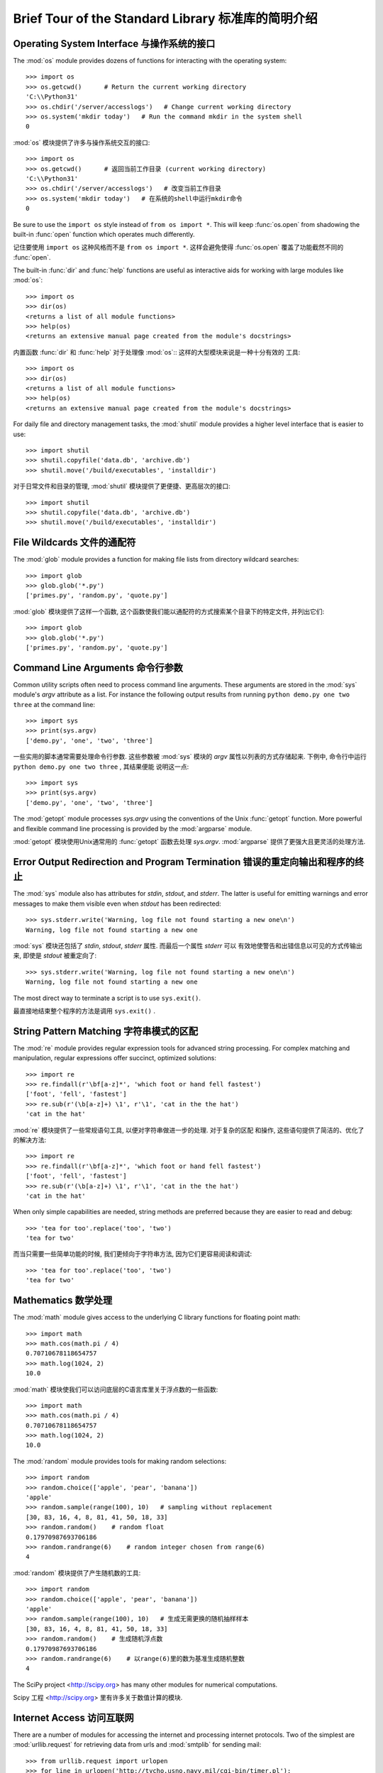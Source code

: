 .. _tut-brieftour:

***************************************************
Brief Tour of the Standard Library 标准库的简明介绍
***************************************************


.. _tut-os-interface:

Operating System Interface 与操作系统的接口
===========================================

The :mod:`os` module provides dozens of functions for interacting with the
operating system::

   >>> import os
   >>> os.getcwd()      # Return the current working directory
   'C:\\Python31'
   >>> os.chdir('/server/accesslogs')   # Change current working directory
   >>> os.system('mkdir today')   # Run the command mkdir in the system shell
   0

:mod:`os` 模块提供了许多与操作系统交互的接口::

   >>> import os
   >>> os.getcwd()      # 返回当前工作目录 (current working directory)
   'C:\\Python31' 
   >>> os.chdir('/server/accesslogs')   # 改变当前工作目录 
   >>> os.system('mkdir today')   # 在系统的shell中运行mkdir命令
   0


Be sure to use the ``import os`` style instead of ``from os import *``.  This
will keep :func:`os.open` from shadowing the built-in :func:`open` function which
operates much differently.

记住要使用 ``import os`` 这种风格而不是 ``from os import *``.  这样会避免使得 :func:`os.open`
覆盖了功能截然不同的 :func:`open`. 

.. index:: builtin: help

The built-in :func:`dir` and :func:`help` functions are useful as interactive
aids for working with large modules like :mod:`os`::

   >>> import os
   >>> dir(os)
   <returns a list of all module functions>
   >>> help(os)
   <returns an extensive manual page created from the module's docstrings>

内置函数 :func:`dir` 和 :func:`help` 对于处理像 :mod:`os`:: 这样的大型模块来说是一种十分有效的
工具::

   >>> import os
   >>> dir(os)
   <returns a list of all module functions>
   >>> help(os)
   <returns an extensive manual page created from the module's docstrings>

For daily file and directory management tasks, the :mod:`shutil` module provides
a higher level interface that is easier to use::

   >>> import shutil
   >>> shutil.copyfile('data.db', 'archive.db')
   >>> shutil.move('/build/executables', 'installdir')

对于日常文件和目录的管理,  :mod:`shutil` 模块提供了更便捷、更高层次的接口::

   >>> import shutil 
   >>> shutil.copyfile('data.db', 'archive.db')
   >>> shutil.move('/build/executables', 'installdir')

.. _tut-file-wildcards:

File Wildcards 文件的通配符
===========================

The :mod:`glob` module provides a function for making file lists from directory
wildcard searches::

   >>> import glob
   >>> glob.glob('*.py')
   ['primes.py', 'random.py', 'quote.py']

:mod:`glob` 模块提供了这样一个函数, 这个函数使我们能以通配符的方式搜索某个目录下的特定文件, 
并列出它们::

   >>> import glob
   >>> glob.glob('*.py')
   ['primes.py', 'random.py', 'quote.py']

.. _tut-command-line-arguments:

Command Line Arguments 命令行参数
=================================

Common utility scripts often need to process command line arguments. These
arguments are stored in the :mod:`sys` module's *argv* attribute as a list.  For
instance the following output results from running ``python demo.py one two
three`` at the command line::

   >>> import sys
   >>> print(sys.argv)
   ['demo.py', 'one', 'two', 'three']

一些实用的脚本通常需要处理命令行参数. 这些参数被 :mod:`sys` 模块的 *argv* 
属性以列表的方式存储起来. 下例中, 命令行中运行 ``python demo.py one two three`` , 其结果便能
说明这一点::

   >>> import sys
   >>> print(sys.argv)
   ['demo.py', 'one', 'two', 'three']

The :mod:`getopt` module processes *sys.argv* using the conventions of the Unix
:func:`getopt` function.  More powerful and flexible command line processing is
provided by the :mod:`argparse` module.

:mod:`getopt` 模块使用Unix通常用的 :func:`getopt` 函数去处理 *sys.argv*.  
:mod:`argparse` 提供了更强大且更灵活的处理方法. 

.. _tut-stderr:

Error Output Redirection and Program Termination 错误的重定向输出和程序的终止
=============================================================================

The :mod:`sys` module also has attributes for *stdin*, *stdout*, and *stderr*.
The latter is useful for emitting warnings and error messages to make them
visible even when *stdout* has been redirected::

   >>> sys.stderr.write('Warning, log file not found starting a new one\n')
   Warning, log file not found starting a new one

:mod:`sys` 模块还包括了 *stdin*, *stdout*, *stderr* 属性. 而最后一个属性 *stderr* 可以
有效地使警告和出错信息以可见的方式传输出来, 即使是 *stdout* 被重定向了::

   >>> sys.stderr.write('Warning, log file not found starting a new one\n')
   Warning, log file not found starting a new one

The most direct way to terminate a script is to use ``sys.exit()``.

最直接地结束整个程序的方法是调用 ``sys.exit()`` . 


.. _tut-string-pattern-matching:

String Pattern Matching 字符串模式的区配
========================================

The :mod:`re` module provides regular expression tools for advanced string
processing. For complex matching and manipulation, regular expressions offer
succinct, optimized solutions::

   >>> import re
   >>> re.findall(r'\bf[a-z]*', 'which foot or hand fell fastest')
   ['foot', 'fell', 'fastest']
   >>> re.sub(r'(\b[a-z]+) \1', r'\1', 'cat in the the hat')
   'cat in the hat'

:mod:`re` 模块提供了一些常规语句工具, 以便对字符串做进一步的处理. 对于复杂的区配
和操作, 这些语句提供了简洁的、优化了的解决方法::

   >>> import re
   >>> re.findall(r'\bf[a-z]*', 'which foot or hand fell fastest')
   ['foot', 'fell', 'fastest']
   >>> re.sub(r'(\b[a-z]+) \1', r'\1', 'cat in the the hat')
   'cat in the hat'

When only simple capabilities are needed, string methods are preferred because
they are easier to read and debug::

   >>> 'tea for too'.replace('too', 'two')
   'tea for two'

而当只需要一些简单功能的时候, 我们更倾向于字符串方法, 因为它们更容易阅读和调试::

   >>> 'tea for too'.replace('too', 'two')
   'tea for two'

.. _tut-mathematics:

Mathematics 数学处理
====================

The :mod:`math` module gives access to the underlying C library functions for
floating point math::

   >>> import math
   >>> math.cos(math.pi / 4)
   0.70710678118654757
   >>> math.log(1024, 2)
   10.0

:mod:`math` 模块使我们可以访问底层的C语言库里关于浮点数的一些函数::

   >>> import math
   >>> math.cos(math.pi / 4)
   0.70710678118654757
   >>> math.log(1024, 2)
   10.0

The :mod:`random` module provides tools for making random selections::

   >>> import random
   >>> random.choice(['apple', 'pear', 'banana'])
   'apple'
   >>> random.sample(range(100), 10)   # sampling without replacement
   [30, 83, 16, 4, 8, 81, 41, 50, 18, 33]
   >>> random.random()    # random float
   0.17970987693706186
   >>> random.randrange(6)    # random integer chosen from range(6)
   4

:mod:`random` 模块提供了产生随机数的工具::

   >>> import random
   >>> random.choice(['apple', 'pear', 'banana'])
   'apple'
   >>> random.sample(range(100), 10)   # 生成无需更换的随机抽样样本
   [30, 83, 16, 4, 8, 81, 41, 50, 18, 33]
   >>> random.random()    # 生成随机浮点数
   0.17970987693706186
   >>> random.randrange(6)    # 以range(6)里的数为基准生成随机整数
   4

The SciPy project <http://scipy.org> has many other modules for numerical
computations.

Scipy 工程 <http://scipy.org> 里有许多关于数值计算的模块. 

.. _tut-internet-access:

Internet Access 访问互联网
==========================

There are a number of modules for accessing the internet and processing internet
protocols. Two of the simplest are :mod:`urllib.request` for retrieving data
from urls and :mod:`smtplib` for sending mail::

   >>> from urllib.request import urlopen
   >>> for line in urlopen('http://tycho.usno.navy.mil/cgi-bin/timer.pl'):
   ...     line = line.decode('utf-8')  # Decoding the binary data to text.
   ...     if 'EST' in line or 'EDT' in line:  # look for Eastern Time
   ...         print(line)

   <BR>Nov. 25, 09:43:32 PM EST

   >>> import smtplib
   >>> server = smtplib.SMTP('localhost')
   >>> server.sendmail('soothsayer@example.org', 'jcaesar@example.org',
   ... """To: jcaesar@example.org
   ... From: soothsayer@example.org
   ...
   ... Beware the Ides of March.
   ... """)
   >>> server.quit()

python里包含了许多访问互联网和处理互联网协议的模块. 其中最简单的两个分别是, 从网址中检索数据的

:mod:`urllib.request` 模块, 和发送邮件的 :mod:`smtplib` 模块::

   >>> from urllib.request import urlopen
   >>> for line in urlopen('http://tycho.usno.navy.mil/cgi-bin/timer.pl'):
   ...     line = line.decode('utf-8')  # 将二进制文件解码成普通字符
   ...     if 'EST' in line or 'EDT' in line:  # 查找西方国家的时间
   ...         print(line)

   <BR>Nov. 25, 09:43:32 PM EST

   >>> import smtplib
   >>> server = smtplib.SMTP('localhost')
   >>> server.sendmail('soothsayer@example.org', 'jcaesar@example.org',
   ... """To: jcaesar@example.org
   ... From: soothsayer@example.org
   ...
   ... Beware the Ides of March.
   ... """)
   >>> server.quit()

(Note that the second example needs a mailserver running on localhost.)

(注意：第二个例子需要本地有一个邮件服务器. )

.. _tut-dates-and-times:

Dates and Times 日期和时间
==========================

The :mod:`datetime` module supplies classes for manipulating dates and times in
both simple and complex ways. While date and time arithmetic is supported, the
focus of the implementation is on efficient member extraction for output
formatting and manipulation.  The module also supports objects that are timezone
aware. ::

   >>> # dates are easily constructed and formatted
   >>> from datetime import date
   >>> now = date.today()
   >>> now
   datetime.date(2003, 12, 2)
   >>> now.strftime("%m-%d-%y. %d %b %Y is a %A on the %d day of %B.")
   '12-02-03. 02 Dec 2003 is a Tuesday on the 02 day of December.'

   >>> # dates support calendar arithmetic
   >>> birthday = date(1964, 7, 31)
   >>> age = now - birthday
   >>> age.days
   14368

:mod:`datetime` 模块提供了操作日期和时间的类, 包括了简单和复杂两种方式. 当我们知道了时间和日期的
算法后, 工作的重心便放在了如何有效地格式化输出和操作之上了. 该模块也提供了区分时区的对象. ::

   >>> # dates are easily constructed and formatted
   >>> from datetime import date
   >>> now = date.today()
   >>> now
   datetime.date(2003, 12, 2)
   >>> now.strftime("%m-%d-%y. %d %b %Y is a %A on the %d day of %B.")
   '12-02-03. 02 Dec 2003 is a Tuesday on the 02 day of December.'

   >>> # dates support calendar arithmetic
   >>> birthday = date(1964, 7, 31)
   >>> age = now - birthday
   >>> age.days
   14368

.. _tut-data-compression:

Data Compression 数据的压缩
===========================

Common data archiving and compression formats are directly supported by modules
including: :mod:`zlib`, :mod:`gzip`, :mod:`bz2`, :mod:`zipfile` and
:mod:`tarfile`. ::

   >>> import zlib
   >>> s = b'witch which has which witches wrist watch'
   >>> len(s)
   41
   >>> t = zlib.compress(s)
   >>> len(t)
   37
   >>> zlib.decompress(t)
   b'witch which has which witches wrist watch'
   >>> zlib.crc32(s)
   226805979

有些模块可以支持常规的数据压缩和解压, 这些模块块包括: :mod:`zlib`, :mod:`gzip`, 
:mod:`zipfile` 和 :mod:`tarfile`. ::

   >>> import zlib
   >>> s = b'witch which has which witches wrist watch'
   >>> len(s)
   41
   >>> t = zlib.compress(s)
   >>> len(t)
   37
   >>> zlib.decompress(t)
   b'witch which has which witches wrist watch'
   >>> zlib.crc32(s)
   226805979

.. _tut-performance-measurement:

Performance Measurement 性能测试
================================

Some Python users develop a deep interest in knowing the relative performance of
different approaches to the same problem. Python provides a measurement tool
that answers those questions immediately.

一些Python的使用者对相同问题的不同解决方法的相对性能优劣有着极大的兴趣. 而Python也提供了一些测试
工具, 使得这些问题的答案一目了然. 

For example, it may be tempting to use the tuple packing and unpacking feature
instead of the traditional approach to swapping arguments. The :mod:`timeit`
module quickly demonstrates a modest performance advantage::

   >>> from timeit import Timer
   >>> Timer('t=a; a=b; b=t', 'a=1; b=2').timeit()
   0.57535828626024577
   >>> Timer('a,b = b,a', 'a=1; b=2').timeit()
   0.54962537085770791

例如, 我们会使用tuple的打包和解包的特性而不是传统的方法去接收参数.  :mod:`timeit` 模块可以很快地
显示出性能上的优势, 即使这些优势很微小::

   >>> from timeit import Timer
   >>> Timer('t=a; a=b; b=t', 'a=1; b=2').timeit()
   0.57535828626024577
   >>> Timer('a,b = b,a', 'a=1; b=2').timeit()
   0.54962537085770791

In contrast to :mod:`timeit`'s fine level of granularity, the :mod:`profile` and
:mod:`pstats` modules provide tools for identifying time critical sections in
larger blocks of code.

和 :mod:`timeit` 良好的精确性不同的是,  :mod:`profile` 模块和 :mod:`pstats` 模块提供了一些
以大块代码的方式辨别临界时间的工具. 

.. _tut-quality-control:

Quality Control 质量控制
========================

One approach for developing high quality software is to write tests for each
function as it is developed and to run those tests frequently during the
development process.

一种开发高质量软件的方法是, 针对每一个功能, 在假使它们已经开发完成的状态下, 编写一些测试程序, 而且在
开发的过程中, 不断地去运行这些测试程序. 

The :mod:`doctest` module provides a tool for scanning a module and validating
tests embedded in a program's docstrings.  Test construction is as simple as
cutting-and-pasting a typical call along with its results into the docstring.
This improves the documentation by providing the user with an example and it
allows the doctest module to make sure the code remains true to the
documentation::

   def average(values):
       """Computes the arithmetic mean of a list of numbers.

       >>> print(average([20, 30, 70]))
       40.0
       """
       return sum(values) / len(values)

   import doctest
   doctest.testmod()   # automatically validate the embedded tests

:mod:`doctest` 模块提供了工具去浏览一个模块并通过嵌入在文档中的测试程序进行有效性测试. 
测试的构成简单到只需将这个模块的调用过程和结果进行剪切和粘贴操作, 保存到文档当中. 通过在文档中
给用户呈现一个例子, 从而提高了文档的可读性. 同时, 它还确保了代码是忠实于文档的::

   def average(values):
       """Computes the arithmetic mean of a list of numbers.

       >>> print(average([20, 30, 70]))
       40.0
       """
       return sum(values) / len(values)

   import doctest
   doctest.testmod()   # 自动地通过嵌入的测试程序进行有效性检测

The :mod:`unittest` module is not as effortless as the :mod:`doctest` module,
but it allows a more comprehensive set of tests to be maintained in a separate
file::

   import unittest

   class TestStatisticalFunctions(unittest.TestCase):

       def test_average(self):
           self.assertEqual(average([20, 30, 70]), 40.0)
           self.assertEqual(round(average([1, 5, 7]), 1), 4.3)
           self.assertRaises(ZeroDivisionError, average, [])
           self.assertRaises(TypeError, average, 20, 30, 70)

   unittest.main() # Calling from the command line invokes all tests

:mod:`unittest` 模块并没有 :mod:`doctest` 这么轻松简单, 但它在一个独立维护的文件中, 提供了
更综合的测试集::

   import unittest

   class TestStatisticalFunctions(unittest.TestCase):

       def test_average(self):
           self.assertEqual(average([20, 30, 70]), 40.0)
           self.assertEqual(round(average([1, 5, 7]), 1), 4.3)
           self.assertRaises(ZeroDivisionError, average, [])
           self.assertRaises(TypeError, average, 20, 30, 70)

   unittest.main() # 通过命令行调用所有的测试程序

.. _tut-batteries-included:

Batteries Included 充电区
=========================

Python has a "batteries included" philosophy.  This is best seen through the
sophisticated and robust capabilities of its larger packages. For example:

Python有一个原理的充电区. 这是你了解python原理和它的各种包的强大功能的最佳方式. 例如：

* The :mod:`xmlrpc.client` and :mod:`xmlrpc.server` modules make implementing
  remote procedure calls into an almost trivial task.  Despite the modules
  names, no direct knowledge or handling of XML is needed.

* :mod:`xmlrpc.client` 模块和 :mod:`xmlrpc.server` 模块使得远距离程序的调用变得简单
  便捷. 你不用去管任何模块的名字, 也不必掌握XML的知识. 

* The :mod:`email` package is a library for managing email messages, including
  MIME and other RFC 2822-based message documents. Unlike :mod:`smtplib` and
  :mod:`poplib` which actually send and receive messages, the email package has
  a complete toolset for building or decoding complex message structures
  (including attachments) and for implementing internet encoding and header
  protocols.

* :mod:`email` 包是一个处理email消息的库, 包括MIME和其它以RFC 2822为基准的消息文档. 
  它不像 :mod:`poplib` 模块和 :mod:`smtplib` 模块只发送和接收消息, email包有一个完整的
  工具集去创建或者解码复杂的消息结构（包括附件）和执和互联网编码和包头协议. 

* The :mod:`xml.dom` and :mod:`xml.sax` packages provide robust support for
  parsing this popular data interchange format. Likewise, the :mod:`csv` module
  supports direct reads and writes in a common database format. Together, these
  modules and packages greatly simplify data interchange between Python
  applications and other tools.

  :mod:`xml.dom` 包和 :mod:`xml.sax` 包为解析这种流行的数据交换格式提供了强大的支持. 
  同样地,  :mod:`csv` 模块对读写常规的数据库文件提供了支持. 这些包和模块结合在一起, 大大
  简化了Python应用程序和其它工具的数据交换方法. 

* Internationalization is supported by a number of modules including
  :mod:`gettext`, :mod:`locale`, and the :mod:`codecs` package.

* 一些模块如 :mod:`gettext` , :mod:`locale` 和包 :mod:`codecs`, 为Python的国际化,
  提供了支持. 


